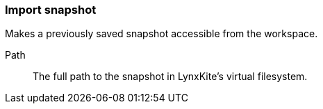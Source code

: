 ### Import snapshot

Makes a previously saved snapshot accessible from the workspace.

====
[p-path]#Path#::
The full path to the snapshot in LynxKite's virtual filesystem.
====
